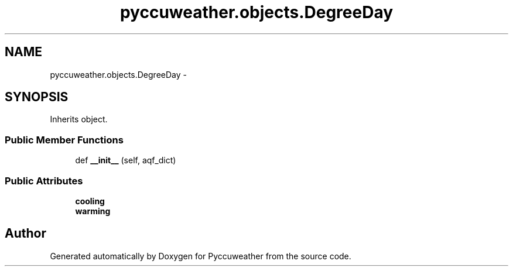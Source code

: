 .TH "pyccuweather.objects.DegreeDay" 3 "Sat Jul 4 2015" "Version 0.31" "Pyccuweather" \" -*- nroff -*-
.ad l
.nh
.SH NAME
pyccuweather.objects.DegreeDay \- 
.SH SYNOPSIS
.br
.PP
.PP
Inherits object\&.
.SS "Public Member Functions"

.in +1c
.ti -1c
.RI "def \fB__init__\fP (self, aqf_dict)"
.br
.in -1c
.SS "Public Attributes"

.in +1c
.ti -1c
.RI "\fBcooling\fP"
.br
.ti -1c
.RI "\fBwarming\fP"
.br
.in -1c

.SH "Author"
.PP 
Generated automatically by Doxygen for Pyccuweather from the source code\&.
